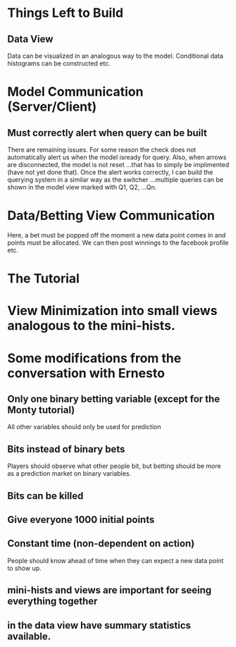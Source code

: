 * Things Left to Build
** Data View
Data can be visualized in an analogous way to the model. Conditional data histograms can be constructed etc.  
* Model Communication (Server/Client)
** Must correctly alert when query can be built 
There are remaining issues. For some reason the check does not automatically alert us when the model isready for query. Also, when arrows are disconnected, the model is not reset ...that has to simply be implimented (have not yet done that). Once the alert works correctly, I can build the querying system in a similar way as the switcher ...multiple queries can be shown in the model view marked with Q1, Q2, ...Qn.
* Data/Betting View Communication
Here, a bet must be popped off the moment a new data point comes in and points must be allocated. We can then post winnings to the facebook profile etc. 
* The Tutorial
* View Minimization into small views analogous to the mini-hists. 
* Some modifications from the conversation with Ernesto
** Only one binary betting variable (except for the Monty tutorial)
All other variables should only be used for prediction
** Bits instead of binary bets
Players should observe what other people bit, but betting should be more as a prediction market on binary variables.
** Bits can be killed
** Give everyone 1000 initial points  
** Constant time (non-dependent on action)
People should know ahead of time when they can expect a new data point to show up. 
** mini-hists and views are important for seeing everything together
** in the data view have summary statistics available. 
